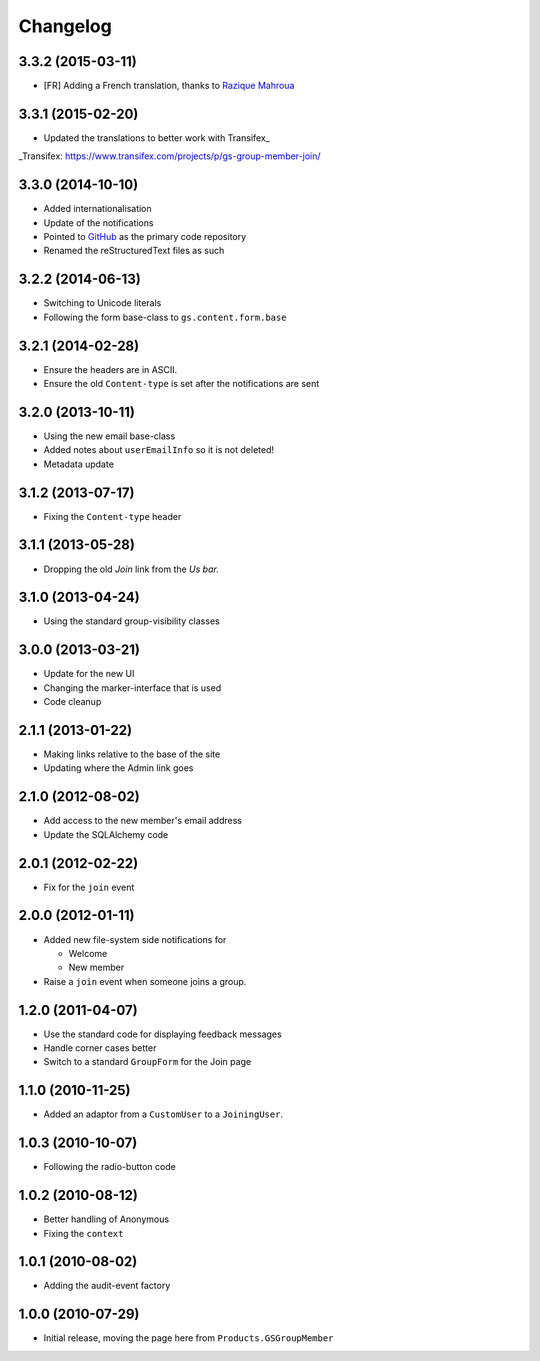 Changelog
=========

3.3.2 (2015-03-11)
------------------

* [FR] Adding a French translation, thanks to `Razique Mahroua`_

.. _Razique Mahroua:
   https://www.transifex.com/accounts/profile/Razique/

3.3.1 (2015-02-20)
------------------

* Updated the translations to better work with Transifex_

_Transifex: https://www.transifex.com/projects/p/gs-group-member-join/


3.3.0 (2014-10-10)
------------------

* Added internationalisation
* Update of the notifications
* Pointed to GitHub_ as the primary code repository
* Renamed the reStructuredText files as such

.. _GitHub: https://github.com/groupserver/gs.group.member.join

3.2.2 (2014-06-13)
------------------

* Switching to Unicode literals
* Following the form base-class to ``gs.content.form.base``

3.2.1 (2014-02-28)
------------------

* Ensure the headers are in ASCII.
* Ensure the old ``Content-type`` is set after the notifications
  are sent

3.2.0 (2013-10-11)
------------------

* Using the new email base-class
* Added notes about ``userEmailInfo`` so it is not deleted!
* Metadata update

3.1.2 (2013-07-17)
------------------

* Fixing the ``Content-type`` header

3.1.1 (2013-05-28)
------------------

* Dropping the old *Join* link from the *Us bar.*

3.1.0 (2013-04-24)
------------------

* Using the standard group-visibility classes

3.0.0 (2013-03-21)
------------------

* Update for the new UI
* Changing the marker-interface that is used
* Code cleanup


2.1.1 (2013-01-22)
------------------

* Making links relative to the base of the site
* Updating where the Admin link goes

2.1.0 (2012-08-02)
------------------

* Add access to the new member's email address
* Update the SQLAlchemy code

2.0.1 (2012-02-22)
------------------

* Fix for the ``join`` event

2.0.0 (2012-01-11)
------------------

* Added new file-system side notifications for
  
  + Welcome
  + New member

* Raise a ``join`` event when someone joins a group.

1.2.0 (2011-04-07)
------------------

* Use the standard code for displaying feedback messages
* Handle corner cases better
* Switch to a standard ``GroupForm`` for the Join page

1.1.0 (2010-11-25)
------------------

* Added an adaptor from a ``CustomUser`` to a ``JoiningUser``.

1.0.3 (2010-10-07)
------------------

* Following the radio-button code

1.0.2 (2010-08-12)
------------------

* Better handling of Anonymous
* Fixing the ``context``

1.0.1 (2010-08-02)
------------------

* Adding the audit-event factory

1.0.0 (2010-07-29)
------------------

* Initial release, moving the page here from ``Products.GSGroupMember``

..  LocalWords:  Changelog Transifex GitHub reStructuredText
